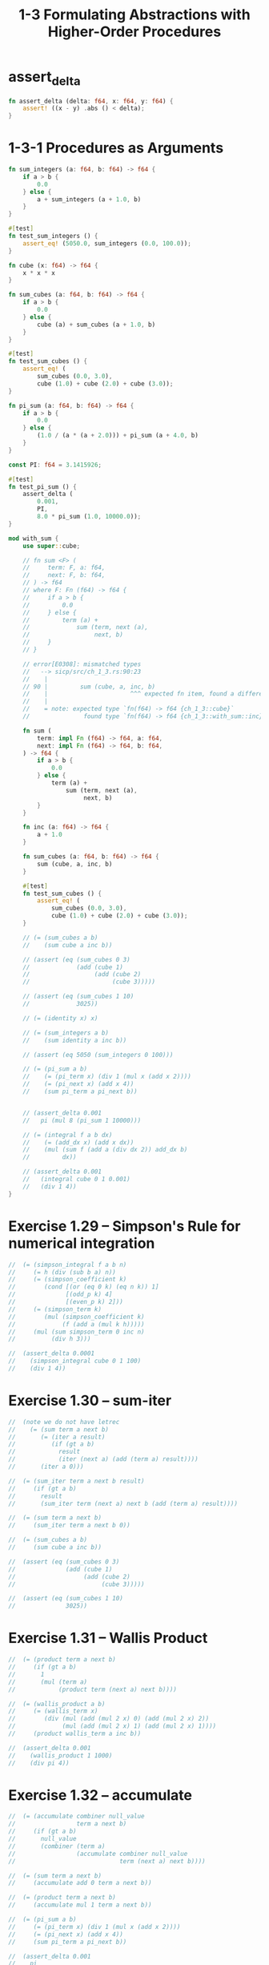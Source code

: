 #+html_head: <link rel="stylesheet" href="css/org-page.css"/>
#+property: tangle ch_1_3.rs
#+title: 1-3 Formulating Abstractions with Higher-Order Procedures

* assert_delta

  #+begin_src rust
  fn assert_delta (delta: f64, x: f64, y: f64) {
      assert! ((x - y) .abs () < delta);
  }
  #+end_src

* 1-3-1 Procedures as Arguments

  #+begin_src rust
  fn sum_integers (a: f64, b: f64) -> f64 {
      if a > b {
          0.0
      } else {
          a + sum_integers (a + 1.0, b)
      }
  }

  #[test]
  fn test_sum_integers () {
      assert_eq! (5050.0, sum_integers (0.0, 100.0));
  }

  fn cube (x: f64) -> f64 {
      x * x * x
  }

  fn sum_cubes (a: f64, b: f64) -> f64 {
      if a > b {
          0.0
      } else {
          cube (a) + sum_cubes (a + 1.0, b)
      }
  }

  #[test]
  fn test_sum_cubes () {
      assert_eq! (
          sum_cubes (0.0, 3.0),
          cube (1.0) + cube (2.0) + cube (3.0));
  }

  fn pi_sum (a: f64, b: f64) -> f64 {
      if a > b {
          0.0
      } else {
          (1.0 / (a * (a + 2.0))) + pi_sum (a + 4.0, b)
      }
  }

  const PI: f64 = 3.1415926;

  #[test]
  fn test_pi_sum () {
      assert_delta (
          0.001,
          PI,
          8.0 * pi_sum (1.0, 10000.0));
  }

  mod with_sum {
      use super::cube;

      // fn sum <F> (
      //     term: F, a: f64,
      //     next: F, b: f64,
      // ) -> f64
      // where F: Fn (f64) -> f64 {
      //     if a > b {
      //         0.0
      //     } else {
      //         term (a) +
      //             sum (term, next (a),
      //                  next, b)
      //     }
      // }

      // error[E0308]: mismatched types
      //   --> sicp/src/ch_1_3.rs:90:23
      //    |
      // 90 |         sum (cube, a, inc, b)
      //    |                       ^^^ expected fn item, found a different fn item
      //    |
      //    = note: expected type `fn(f64) -> f64 {ch_1_3::cube}`
      //               found type `fn(f64) -> f64 {ch_1_3::with_sum::inc}`

      fn sum (
          term: impl Fn (f64) -> f64, a: f64,
          next: impl Fn (f64) -> f64, b: f64,
      ) -> f64 {
          if a > b {
              0.0
          } else {
              term (a) +
                  sum (term, next (a),
                       next, b)
          }
      }

      fn inc (a: f64) -> f64 {
          a + 1.0
      }

      fn sum_cubes (a: f64, b: f64) -> f64 {
          sum (cube, a, inc, b)
      }

      #[test]
      fn test_sum_cubes () {
          assert_eq! (
              sum_cubes (0.0, 3.0),
              cube (1.0) + cube (2.0) + cube (3.0));
      }

      // (= (sum_cubes a b)
      //    (sum cube a inc b))

      // (assert (eq (sum_cubes 0 3)
      //             (add (cube 1)
      //                  (add (cube 2)
      //                       (cube 3)))))

      // (assert (eq (sum_cubes 1 10)
      //             3025))

      // (= (identity x) x)

      // (= (sum_integers a b)
      //    (sum identity a inc b))

      // (assert (eq 5050 (sum_integers 0 100)))

      // (= (pi_sum a b)
      //    (= (pi_term x) (div 1 (mul x (add x 2))))
      //    (= (pi_next x) (add x 4))
      //    (sum pi_term a pi_next b))


      // (assert_delta 0.001
      //   pi (mul 8 (pi_sum 1 10000)))

      // (= (integral f a b dx)
      //    (= (add_dx x) (add x dx))
      //    (mul (sum f (add a (div dx 2)) add_dx b)
      //         dx))

      // (assert_delta 0.001
      //   (integral cube 0 1 0.001)
      //   (div 1 4))
  }
  #+end_src

* Exercise 1.29 -- Simpson's Rule for numerical integration

  #+begin_src rust
  //  (= (simpson_integral f a b n)
  //     (= h (div (sub b a) n))
  //     (= (simpson_coefficient k)
  //        (cond [(or (eq 0 k) (eq n k)) 1]
  //              [(odd_p k) 4]
  //              [(even_p k) 2]))
  //     (= (simpson_term k)
  //        (mul (simpson_coefficient k)
  //             (f (add a (mul k h)))))
  //     (mul (sum simpson_term 0 inc n)
  //          (div h 3)))

  //  (assert_delta 0.0001
  //    (simpson_integral cube 0 1 100)
  //    (div 1 4))
  #+end_src

* Exercise 1.30 -- sum-iter

  #+begin_src rust
  //  (note we do not have letrec
  //    (= (sum term a next b)
  //       (= (iter a result)
  //          (if (gt a b)
  //            result
  //            (iter (next a) (add (term a) result))))
  //       (iter a 0)))

  //  (= (sum_iter term a next b result)
  //     (if (gt a b)
  //       result
  //       (sum_iter term (next a) next b (add (term a) result))))

  //  (= (sum term a next b)
  //     (sum_iter term a next b 0))

  //  (= (sum_cubes a b)
  //     (sum cube a inc b))

  //  (assert (eq (sum_cubes 0 3)
  //              (add (cube 1)
  //                   (add (cube 2)
  //                        (cube 3)))))

  //  (assert (eq (sum_cubes 1 10)
  //              3025))
  #+end_src

* Exercise 1.31 -- Wallis Product

  #+begin_src rust
  //  (= (product term a next b)
  //     (if (gt a b)
  //       1
  //       (mul (term a)
  //            (product term (next a) next b))))

  //  (= (wallis_product a b)
  //     (= (wallis_term x)
  //        (div (mul (add (mul 2 x) 0) (add (mul 2 x) 2))
  //             (mul (add (mul 2 x) 1) (add (mul 2 x) 1))))
  //     (product wallis_term a inc b))

  //  (assert_delta 0.001
  //    (wallis_product 1 1000)
  //    (div pi 4))
  #+end_src

* Exercise 1.32 -- accumulate

  #+begin_src rust
  //  (= (accumulate combiner null_value
  //                 term a next b)
  //     (if (gt a b)
  //       null_value
  //       (combiner (term a)
  //                 (accumulate combiner null_value
  //                             term (next a) next b))))

  //  (= (sum term a next b)
  //     (accumulate add 0 term a next b))

  //  (= (product term a next b)
  //     (accumulate mul 1 term a next b))

  //  (= (pi_sum a b)
  //     (= (pi_term x) (div 1 (mul x (add x 2))))
  //     (= (pi_next x) (add x 4))
  //     (sum pi_term a pi_next b))

  //  (assert_delta 0.001
  //    pi
  //    (mul 8 (pi_sum 1 10000)))

  //  (= (wallis_product a b)
  //     (= (wallis_term x)
  //        (div (mul (add (mul 2 x) 0) (add (mul 2 x) 2))
  //             (mul (add (mul 2 x) 1) (add (mul 2 x) 1))))
  //     (product wallis_term a inc b))

  //  (assert_delta 0.001
  //    (wallis_product 1 1000)
  //    (div pi 4))
  #+end_src

* Exercise 1.33 -- filtered-accumulate

  #+begin_src rust
  //  (= (filtered_accumulate
  //      combiner null_value
  //      term a next b
  //      filter)
  //     (if (gt a b)
  //       null_value
  //       (if (filter a)
  //         (combiner (term a)
  //                   (filtered_accumulate
  //                    combiner null_value
  //                    term (next a) next b
  //                    filter))
  //         (filtered_accumulate
  //          combiner null_value
  //          term (next a) next b
  //          filter))))

  //  (= section_1_2
  //     (load "1_2_procedures_and_the_processes_they_generate.jo"))

  //  (= prime_p section_1_2.prime_p)

  //  (= (sum_prime_square a b)
  //     (filtered_accumulate
  //      add 0
  //      identity a inc b
  //      prime_p))

  //  (assert (eq (sum_prime_square 0 10)
  //              (add 1 (add 2 (add 3 (add 5 7))))))
  #+end_src

* 1-3-2 Constructing Procedures Using Lambda

  #+begin_src rust
  //  (= (pi_sum a b)
  //     (sum (lambda [x] (div 1 (mul x (add x 2))))
  //          a
  //          (lambda [x] (add x 4))
  //          b))

  //  (assert_delta 0.001
  //    pi (mul 8 (pi_sum 1 10000)))

  //  (= (integral f a b dx)
  //     (mul (sum f (add a (div dx 2))
  //               (lambda [x] (add x dx))
  //               b)
  //          dx))

  //  (assert_delta 0.001
  //    (integral cube 0 1 0.001)
  //    (div 1 4))
  #+end_src

* 1-3-3 Procedures as General Methods

*** Finding roots of equations by the half-interval method

    #+begin_src rust
    //  (= (average x y) (div (add x y) 2))

    //  (= (positive_p x) (gt x 0))
    //  (= (negative_p x) (lt x 0))

    //  (= (search f neg_point pos_point)
    //     (= midpoint (average neg_point pos_point))
    //     (if (close_enough_p neg_point pos_point)
    //       midpoint
    //       (let [(test_value (f midpoint))]
    //         (cond
    //           [(positive_p test_value)
    //            (search f neg_point midpoint)]
    //           [(negative_p test_value)
    //            (search f midpoint pos_point)]
    //           [else midpoint]))))

    //  (= (close_enough_p x y)
    //     (lt (abs (sub x y)) 0.001))

    //  (= (half_interval_method f a b)
    //     (let [(a_value (f a))
    //           (b_value (f b))]
    //       (cond [(and (negative_p a_value)
    //                   (positive_p b_value))
    //              (search f a b)]
    //             [(and (negative_p b_value)
    //                   (positive_p a_value))
    //              (search f b a)]
    //             [else
    //              (println "- half_interval_method")
    //              (println "  values are not of opposite sign")
    //              (print "  a : ") (println a)
    //              (print "  b : ") (println b)])))

    //  (assert_delta 0.01
    //    (half_interval_method num_sin 2 4)
    //    3.14)

    //  (assert_delta 0.01
    //    (half_interval_method
    //     (lambda [x] (mul (sub x 1) (sub x 3)))
    //     0
    //     2)
    //    1)
    #+end_src

*** [todo] Finding fixed points of functions

    #+begin_src rust
    //  (= tolerance 0.00001)
    #+end_src

* 1-3-4 Procedures as Returned Values

